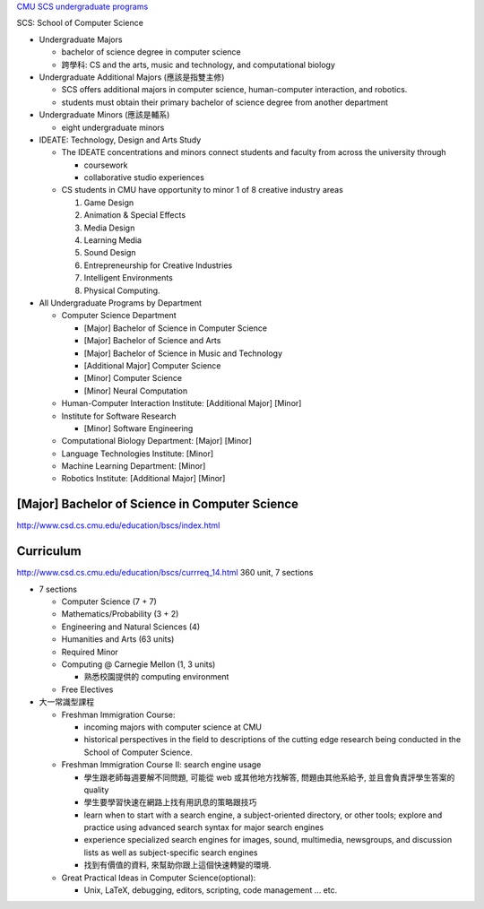 `CMU SCS undergraduate programs <http://www.cs.cmu.edu/undergraduate-programs>`_

SCS: School of Computer Science

- Undergraduate Majors
  
  - bachelor of science degree in computer science
  - 跨學科: CS and the arts, music and technology, and computational biology

- Undergraduate Additional Majors (應該是指雙主修)

  - SCS offers additional majors in computer science, human-computer interaction, and robotics.
  - students must obtain their primary bachelor of science degree from another department

- Undergraduate Minors (應該是輔系)

  - eight undergraduate minors

- IDEATE: Technology, Design and Arts Study

  - The IDEATE concentrations and minors connect students and faculty from across the university through 

    - coursework 
    - collaborative studio experiences

  - CS students in CMU have opportunity to minor 1 of 8 creative industry areas

    1. Game Design
    2. Animation & Special Effects
    3. Media Design
    4. Learning Media
    5. Sound Design
    6. Entrepreneurship for Creative Industries
    7. Intelligent Environments
    8. Physical Computing.

- All Undergraduate Programs by Department

  - Computer Science Department

    - [Major] Bachelor of Science in Computer Science
    - [Major] Bachelor of Science and Arts
    - [Major] Bachelor of Science in Music and Technology
    - [Additional Major] Computer Science
    - [Minor] Computer Science
    - [Minor] Neural Computation

  - Human-Computer Interaction Institute: [Additional Major] [Minor] 
  - Institute for Software Research 

    - [Minor] Software Engineering

  - Computational Biology Department: [Major] [Minor]
  - Language Technologies Institute: [Minor]
  - Machine Learning Department: [Minor]
  - Robotics Institute: [Additional Major] [Minor]


[Major] Bachelor of Science in Computer Science
-----------------------------------------------
http://www.csd.cs.cmu.edu/education/bscs/index.html

Curriculum
----------
http://www.csd.cs.cmu.edu/education/bscs/currreq_14.html
360 unit, 7 sections

- 7 sections

  - Computer Science (7 + 7)
  - Mathematics/Probability (3 + 2)
  - Engineering and Natural Sciences (4)

  - Humanities and Arts (63 units)
  - Required Minor 
  - Computing @ Carnegie Mellon (1, 3 units)

    - 熟悉校園提供的 computing environment

  - Free Electives

- 大一常識型課程

  - Freshman Immigration Course: 

    - incoming majors with computer science at CMU
    - historical perspectives in the field to descriptions of the cutting edge research being conducted in the School of Computer Science. 

  - Freshman Immigration Course II: search engine usage
    
    - 學生跟老師每週要解不同問題, 可能從 web 或其他地方找解答, 問題由其他系給予, 並且會負責評學生答案的 quality
    - 學生要學習快速在網路上找有用訊息的策略跟技巧
    - learn when to start with a search engine, a subject-oriented directory, or other tools; explore and practice using advanced search syntax for major search engines
    - experience specialized search engines for images, sound, multimedia, newsgroups, and discussion lists as well as subject-specific search engines
    - 找到有價值的資料, 來幫助你跟上這個快速轉變的環境.

  - Great Practical Ideas in Computer Science(optional): 
    
    - Unix, LaTeX, debugging, editors, scripting, code management ... etc.
  
